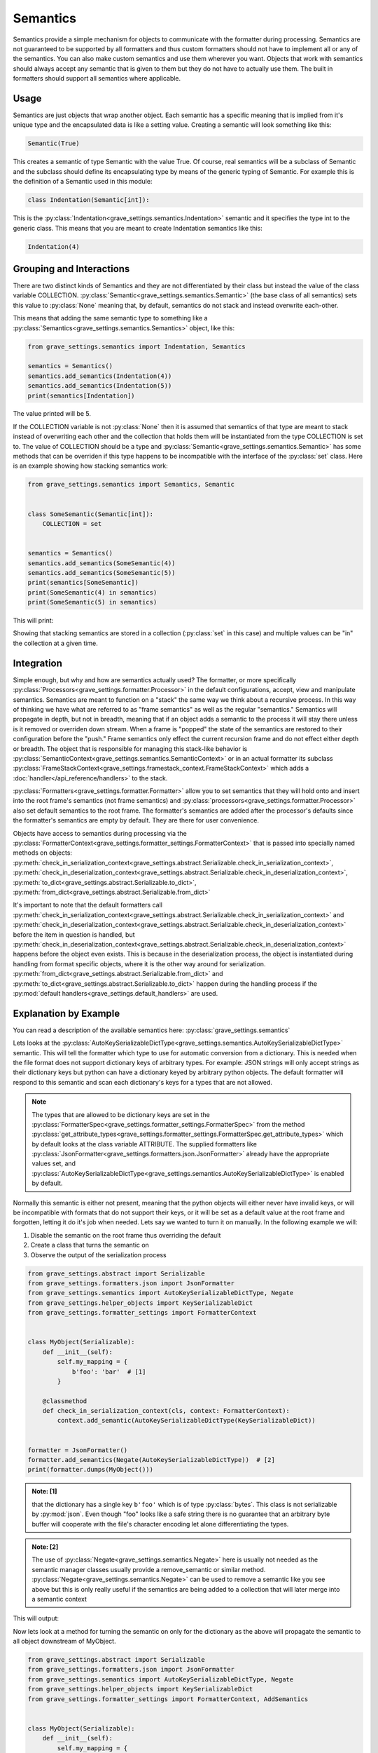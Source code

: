 Semantics
===========

Semantics provide a simple mechanism for objects to communicate with the formatter during processing. Semantics are not guaranteed to be supported by all formatters and thus custom formatters should not have to implement all or any of the semantics. You can also make custom semantics and use them wherever you want. Objects that work with semantics should always accept any semantic that is given to them but they do not have to actually use them. The built in formatters should support all semantics where applicable.


Usage
------

Semantics are just objects that wrap another object. Each semantic has a specific meaning that is implied from it's unique type and the encapsulated data is like a setting value. Creating a semantic will look something like this:

.. code-block:: python

    Semantic(True)

This creates a semantic of type Semantic with the value True. Of course, real semantics will be a subclass of Semantic and the subclass should define its encapsulating type by means of the generic typing of Semantic. For example this is the definition of a Semantic used in this module:

.. code-block:: python

    class Indentation(Semantic[int]):

This is the :py:class:`Indentation<grave_settings.semantics.Indentation>` semantic and it specifies the type int to the generic class. This means that you are meant to create Indentation semantics like this:

.. code-block:: python

    Indentation(4)

Grouping and Interactions
---------------------------

There are two distinct kinds of Semantics and they are not differentiated by their class but instead the value of the class variable COLLECTION. :py:class:`Semantic<grave_settings.semantics.Semantic>` (the base class of all semantics) sets this value to :py:class:`None` meaning that, by default, semantics do not stack and instead overwrite each-other.

This means that adding the same semantic type to something like a :py:class:`Semantics<grave_settings.semantics.Semantics>` object, like this:

.. code-block:: python

    from grave_settings.semantics import Indentation, Semantics

    semantics = Semantics()
    semantics.add_semantics(Indentation(4))
    semantics.add_semantics(Indentation(5))
    print(semantics[Indentation])

The value printed will be 5.

If the COLLECTION variable is not :py:class:`None` then it is assumed that semantics of that type are meant to stack instead of overwriting each other and the collection that holds them will be instantiated from the type COLLECTION is set to. The value of COLLECTION should be a type and :py:class:`Semantic<grave_settings.semantics.Semantic>` has some methods that can be overriden if this type happens to be incompatible with the interface of the :py:class:`set` class. Here is an example showing how stacking semantics work:

.. code-block:: python

    from grave_settings.semantics import Semantics, Semantic


    class SomeSemantic(Semantic[int]):
        COLLECTION = set


    semantics = Semantics()
    semantics.add_semantics(SomeSemantic(4))
    semantics.add_semantics(SomeSemantic(5))
    print(semantics[SomeSemantic])
    print(SomeSemantic(4) in semantics)
    print(SomeSemantic(5) in semantics)

This will print:

.. code-block::
  :caption: Output

    {SomeSemantic(4), SomeSemantic(5)}
    True
    True

Showing that stacking semantics are stored in a collection (:py:class:`set` in this case) and multiple values can be "in" the collection at a given time.

Integration
--------------

Simple enough, but why and how are semantics actually used? The formatter, or more specifically :py:class:`Processors<grave_settings.formatter.Processor>` in the default configurations, accept, view and manipulate semantics. Semantics are meant to function on a "stack" the same way we think about a recursive process. In this way of thinking we have what are referred to as "frame semantics" as well as the regular "semantics." Semantics will propagate in depth, but not in breadth, meaning that if an object adds a semantic to the process it will stay there unless is it removed or overriden down stream. When a frame is "popped" the state of the semantics are restored to their configuration before the "push." Frame semantics only effect the current recursion frame and do not effect either depth or breadth. The object that is responsible for managing this stack-like behavior is :py:class:`SemanticContext<grave_settings.semantics.SemanticContext>` or in an actual formatter its subclass :py:class:`FrameStackContext<grave_settings.framestack_context.FrameStackContext>` which adds a :doc:`handler</api_reference/handlers>` to the stack.

:py:class:`Formatters<grave_settings.formatter.Formatter>` allow you to set semantics that they will hold onto and insert into the root frame's semantics (not frame semantics) and :py:class:`processors<grave_settings.formatter.Processor>` also set default semantics to the root frame. The formatter's semantics are added after the processor's defaults since the formatter's semantics are empty by default. They are there for user convenience.

Objects have access to semantics during processing via the :py:class:`FormatterContext<grave_settings.formatter_settings.FormatterContext>` that is passed into specially named methods on objects: :py:meth:`check_in_serialization_context<grave_settings.abstract.Serializable.check_in_serialization_context>`, :py:meth:`check_in_deserialization_context<grave_settings.abstract.Serializable.check_in_deserialization_context>`, :py:meth:`to_dict<grave_settings.abstract.Serializable.to_dict>`, :py:meth:`from_dict<grave_settings.abstract.Serializable.from_dict>`

It's important to note that the default formatters call :py:meth:`check_in_serialization_context<grave_settings.abstract.Serializable.check_in_serialization_context>` and :py:meth:`check_in_deserialization_context<grave_settings.abstract.Serializable.check_in_deserialization_context>` before the item in question is handled, but :py:meth:`check_in_deserialization_context<grave_settings.abstract.Serializable.check_in_deserialization_context>` happens before the object even exists. This is because in the deserialization process, the object is instantiated during handling from format specific objects, where it is the other way around for serialization. :py:meth:`from_dict<grave_settings.abstract.Serializable.from_dict>` and :py:meth:`to_dict<grave_settings.abstract.Serializable.to_dict>` happen during the handling process if the :py:mod:`default handlers<grave_settings.default_handlers>` are used.


Explanation by Example
------------------------

You can read a description of the available semantics here: :py:class:`grave_settings.semantics`

Lets looks at the :py:class:`AutoKeySerializableDictType<grave_settings.semantics.AutoKeySerializableDictType>` semantic. This will tell the formatter which type to use for automatic conversion from a dictionary. This is needed when the file format does not support dictionary keys of arbitrary types. For example: JSON strings will only accept strings as their dictionary keys but python can have a dictionary keyed by arbitrary python objects. The default formatter will respond to this semantic and scan each dictionary's keys for a types that are not allowed.

.. note::

    The types that are allowed to be dictionary keys are set in the :py:class:`FormatterSpec<grave_settings.formatter_settings.FormatterSpec>` from the method :py:class:`get_attribute_types<grave_settings.formatter_settings.FormatterSpec.get_attribute_types>` which by default looks at the class variable ATTRIBUTE. The supplied formatters like :py:class:`JsonFormatter<grave_settings.formatters.json.JsonFormatter>` already have the appropriate values set, and :py:class:`AutoKeySerializableDictType<grave_settings.semantics.AutoKeySerializableDictType>` is enabled by default.

Normally this semantic is either not present, meaning that the python objects will either never have invalid keys, or will be incompatible with formats that do not support their keys, or it will be set as a default value at the root frame and forgotten, letting it do it's job when needed. Lets say we wanted to turn it on manually. In the following example we will:

1. Disable the semantic on the root frame thus overriding the default
2. Create a class that turns the semantic on
3. Observe the output of the serialization process


.. code-block:: python

    from grave_settings.abstract import Serializable
    from grave_settings.formatters.json import JsonFormatter
    from grave_settings.semantics import AutoKeySerializableDictType, Negate
    from grave_settings.helper_objects import KeySerializableDict
    from grave_settings.formatter_settings import FormatterContext


    class MyObject(Serializable):
        def __init__(self):
            self.my_mapping = {
                b'foo': 'bar'  # [1]
            }

        @classmethod
        def check_in_serialization_context(cls, context: FormatterContext):
            context.add_semantic(AutoKeySerializableDictType(KeySerializableDict))


    formatter = JsonFormatter()
    formatter.add_semantics(Negate(AutoKeySerializableDictType))  # [2]
    print(formatter.dumps(MyObject()))

.. admonition:: Note: [1]

    that the dictionary has a single key ``b'foo'`` which is of type :py:class:`bytes`. This class is not serializable by  :py:mod:`json`. Even though "foo" looks like a safe string there is no guarantee that an arbitrary byte buffer will cooperate with the file's character encoding let alone differentiating the types.

.. admonition:: Note: [2]

    The use of :py:class:`Negate<grave_settings.semantics.Negate>` here is usually not needed as the semantic manager classes usually provide a remove_semantic or similar method. :py:class:`Negate<grave_settings.semantics.Negate>` can be used to remove a semantic like you see above but this is only really useful if the semantics are being added to a collection that will later merge into a semantic context

This will output:

.. code-block::
  :caption: Output

    {
        "__class__": "__main__.MyObject",
        "my_mapping": {
            "__class__": "grave_settings.helper_objects.KeySerializableDict",
            "kvps": [
                {
                    "__class__": "builtins.tuple",
                    "state": [
                        {
                            "__class__": "builtins.bytes",
                            "hex": "666f6f"
                        },
                        "bar"
                    ]
                }
            ]
        }
    }

Now lets look at a method for turning the semantic on only for the dictionary as the above will propagate the semantic to all object downstream of MyObject.


.. code-block:: python

    from grave_settings.abstract import Serializable
    from grave_settings.formatters.json import JsonFormatter
    from grave_settings.semantics import AutoKeySerializableDictType, Negate
    from grave_settings.helper_objects import KeySerializableDict
    from grave_settings.formatter_settings import FormatterContext, AddSemantics


    class MyObject(Serializable):
        def __init__(self):
            self.my_mapping = {
                b'foo': 'bar'
            }

        def to_dict(self, context: FormatterContext, **kwargs) -> dict:
            my_mapping = AddSemantics(self.my_mapping, frame_semantics={AutoKeySerializableDictType(KeySerializableDict)})
            return {
                'my_mapping': my_mapping
            }


    formatter = JsonFormatter()
    formatter.add_semantics(Negate(AutoKeySerializableDictType))
    print(formatter.dumps(MyObject()))

The output is identical.

Let's acknowledge that MyObject might as well just create instances of :py:class:`KeySerializableDict<grave_settings.helper_objects.KeySerializableDict>` in it's :py:meth:`to_dict()` method explicitly instead of using semantics and then convert them back manually to regular objects. The semantic allows the formatter to decide if the transformation is necessary and makes the process automatic. This is the basic function of semantics.

